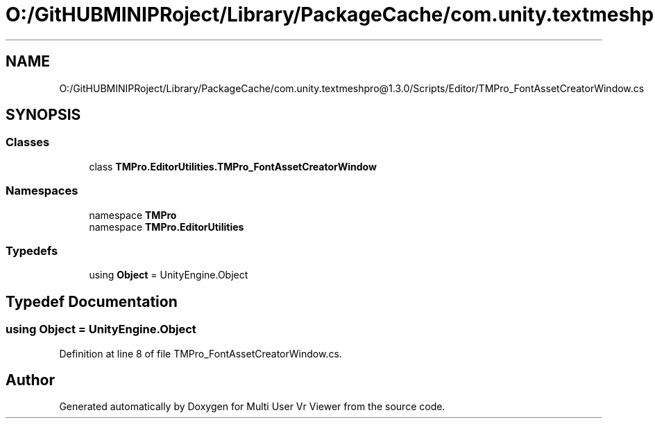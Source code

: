 .TH "O:/GitHUBMINIPRoject/Library/PackageCache/com.unity.textmeshpro@1.3.0/Scripts/Editor/TMPro_FontAssetCreatorWindow.cs" 3 "Sat Jul 20 2019" "Version https://github.com/Saurabhbagh/Multi-User-VR-Viewer--10th-July/" "Multi User Vr Viewer" \" -*- nroff -*-
.ad l
.nh
.SH NAME
O:/GitHUBMINIPRoject/Library/PackageCache/com.unity.textmeshpro@1.3.0/Scripts/Editor/TMPro_FontAssetCreatorWindow.cs
.SH SYNOPSIS
.br
.PP
.SS "Classes"

.in +1c
.ti -1c
.RI "class \fBTMPro\&.EditorUtilities\&.TMPro_FontAssetCreatorWindow\fP"
.br
.in -1c
.SS "Namespaces"

.in +1c
.ti -1c
.RI "namespace \fBTMPro\fP"
.br
.ti -1c
.RI "namespace \fBTMPro\&.EditorUtilities\fP"
.br
.in -1c
.SS "Typedefs"

.in +1c
.ti -1c
.RI "using \fBObject\fP = UnityEngine\&.Object"
.br
.in -1c
.SH "Typedef Documentation"
.PP 
.SS "using \fBObject\fP =  UnityEngine\&.Object"

.PP
Definition at line 8 of file TMPro_FontAssetCreatorWindow\&.cs\&.
.SH "Author"
.PP 
Generated automatically by Doxygen for Multi User Vr Viewer from the source code\&.
